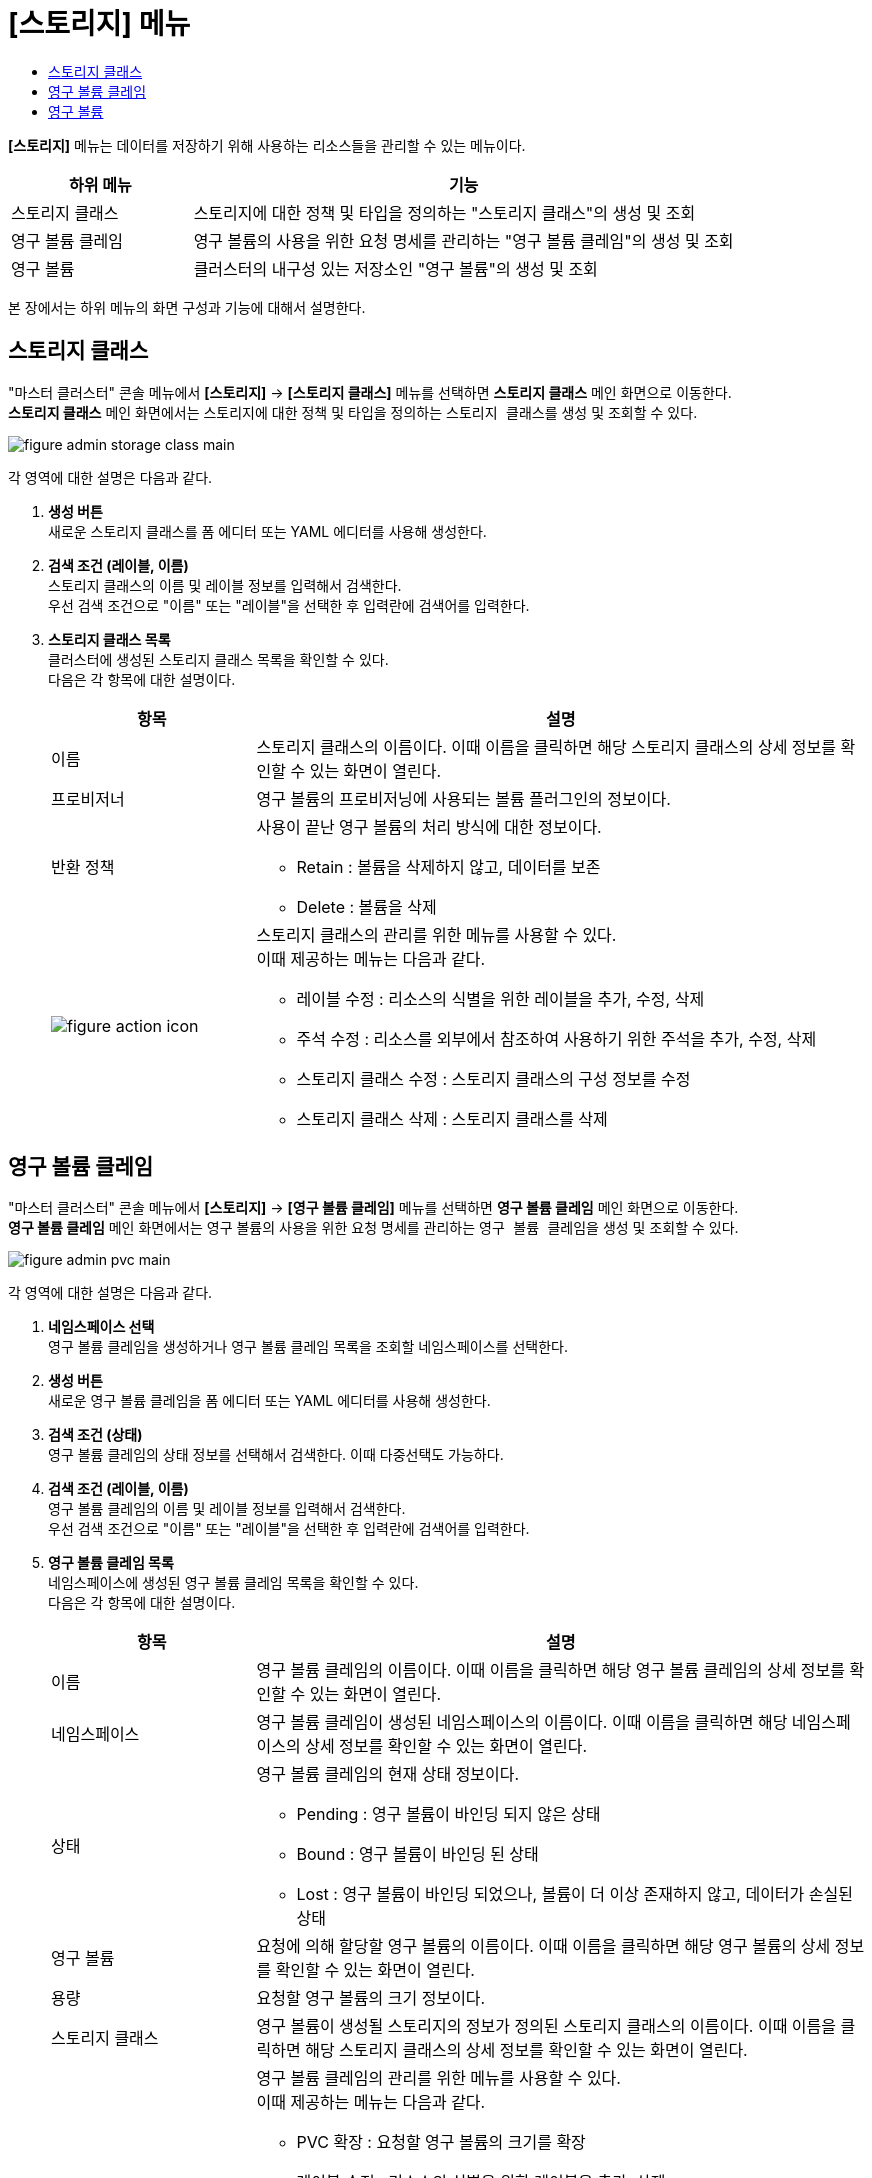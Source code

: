 = [스토리지] 메뉴
:toc:
:toc-title:

*[스토리지]* 메뉴는 데이터를 저장하기 위해 사용하는 리소스들을 관리할 수 있는 메뉴이다.
[width="100%",options="header", cols="1,3"]
|====================
|하위 메뉴|기능
|스토리지 클래스|스토리지에 대한 정책 및 타입을 정의하는 "스토리지 클래스"의 생성 및 조회
|영구 볼륨 클레임|영구 볼륨의 사용을 위한 요청 명세를 관리하는 "영구 볼륨 클레임"의 생성 및 조회
|영구 볼륨|클러스터의 내구성 있는 저장소인 "영구 볼륨"의 생성 및 조회
|====================

본 장에서는 하위 메뉴의 화면 구성과 기능에 대해서 설명한다.

== 스토리지 클래스

"마스터 클러스터" 콘솔 메뉴에서 *[스토리지]* -> *[스토리지 클래스]* 메뉴를 선택하면 *스토리지 클래스* 메인 화면으로 이동한다. +
*스토리지 클래스* 메인 화면에서는 스토리지에 대한 정책 및 타입을 정의하는 ``스토리지 클래스``를 생성 및 조회할 수 있다.

//[caption="그림. "] //캡션 제목 변경
[#img-storage-class-main]
image::../images/figure_admin_storage_class_main.png[]

각 영역에 대한 설명은 다음과 같다.

<1> *생성 버튼* +
새로운 스토리지 클래스를 폼 에디터 또는 YAML 에디터를 사용해 생성한다.

<2> *검색 조건 (레이블, 이름)* +
스토리지 클래스의 이름 및 레이블 정보를 입력해서 검색한다. +
우선 검색 조건으로 "이름" 또는 "레이블"을 선택한 후 입력란에 검색어를 입력한다.

<3> *스토리지 클래스 목록* +
클러스터에 생성된 스토리지 클래스 목록을 확인할 수 있다. +
다음은 각 항목에 대한 설명이다.
+
[width="100%",options="header", cols="1,3a"]
|====================
|항목|설명  
|이름|스토리지 클래스의 이름이다. 이때 이름을 클릭하면 해당 스토리지 클래스의 상세 정보를 확인할 수 있는 화면이 열린다.
|프로비저너|영구 볼륨의 프로비저닝에 사용되는 볼륨 플러그인의 정보이다.
|반환 정책|사용이 끝난 영구 볼륨의 처리 방식에 대한 정보이다.

* Retain : 볼륨을 삭제하지 않고, 데이터를 보존
* Delete : 볼륨을 삭제
|image:../images/figure_action_icon.png[]|스토리지 클래스의 관리를 위한 메뉴를 사용할 수 있다. +
이때 제공하는 메뉴는 다음과 같다.

* 레이블 수정 : 리소스의 식별을 위한 레이블을 추가, 수정, 삭제
* 주석 수정 : 리소스를 외부에서 참조하여 사용하기 위한 주석을 추가, 수정, 삭제
* 스토리지 클래스 수정 : 스토리지 클래스의 구성 정보를 수정
* 스토리지 클래스 삭제 : 스토리지 클래스를 삭제
|====================

== 영구 볼륨 클레임

"마스터 클러스터" 콘솔 메뉴에서 *[스토리지]* -> *[영구 볼륨 클레임]* 메뉴를 선택하면 *영구 볼륨 클레임* 메인 화면으로 이동한다. +
*영구 볼륨 클레임* 메인 화면에서는 영구 볼륨의 사용을 위한 요청 명세를 관리하는 ``영구 볼륨 클레임``을 생성 및 조회할 수 있다.

//[caption="그림. "] //캡션 제목 변경
[#img-pvc-main]
image::../images/figure_admin_pvc_main.png[]

각 영역에 대한 설명은 다음과 같다.

<1> *네임스페이스 선택* +
영구 볼륨 클레임을 생성하거나 영구 볼륨 클레임 목록을 조회할 네임스페이스를 선택한다.

<2> *생성 버튼* +
새로운 영구 볼륨 클레임을 폼 에디터 또는 YAML 에디터를 사용해 생성한다.

<3> *검색 조건 (상태)* +
영구 볼륨 클레임의 상태 정보를 선택해서 검색한다. 이때 다중선택도 가능하다.

<4> *검색 조건 (레이블, 이름)* +
영구 볼륨 클레임의 이름 및 레이블 정보를 입력해서 검색한다. +
우선 검색 조건으로 "이름" 또는 "레이블"을 선택한 후 입력란에 검색어를 입력한다.

<5> *영구 볼륨 클레임 목록* +
네임스페이스에 생성된 영구 볼륨 클레임 목록을 확인할 수 있다. +
다음은 각 항목에 대한 설명이다.
+
[width="100%",options="header", cols="1,3a"]
|====================
|항목|설명  
|이름|영구 볼륨 클레임의 이름이다. 이때 이름을 클릭하면 해당 영구 볼륨 클레임의 상세 정보를 확인할 수 있는 화면이 열린다.
|네임스페이스|영구 볼륨 클레임이 생성된 네임스페이스의 이름이다. 이때 이름을 클릭하면 해당 네임스페이스의 상세 정보를 확인할 수 있는 화면이 열린다.
|상태|영구 볼륨 클레임의 현재 상태 정보이다.

* Pending : 영구 볼륨이 바인딩 되지 않은 상태
* Bound : 영구 볼륨이 바인딩 된 상태
* Lost : 영구 볼륨이 바인딩 되었으나, 볼륨이 더 이상 존재하지 않고, 데이터가 손실된 상태
|영구 볼륨|요청에 의해 할당할 영구 볼륨의 이름이다. 이때 이름을 클릭하면 해당 영구 볼륨의 상세 정보를 확인할 수 있는 화면이 열린다.
|용량|요청할 영구 볼륨의 크기 정보이다.
|스토리지 클래스|영구 볼륨이 생성될 스토리지의 정보가 정의된 스토리지 클래스의 이름이다. 이때 이름을 클릭하면 해당 스토리지 클래스의 상세 정보를 확인할 수 있는 화면이 열린다.
|image:../images/figure_action_icon.png[]|영구 볼륨 클레임의 관리를 위한 메뉴를 사용할 수 있다. +
이때 제공하는 메뉴는 다음과 같다.

* PVC 확장 : 요청할 영구 볼륨의 크기를 확장
* 레이블 수정 : 리소스의 식별을 위한 레이블을 추가, 삭제
* 주석 수정 : 리소스를 외부에서 참조하여 사용하기 위한 주석을 추가, 수정, 삭제
* 영구 볼륨 클레임 수정 : 영구 볼륨 클레임의 구성 정보를 수정
* 영구 볼륨 클레임 삭제 : 영구 볼륨 클레임을 삭제
|====================

== 영구 볼륨

"마스터 클러스터" 콘솔 메뉴에서 *[스토리지]* -> *[영구 볼륨]* 메뉴를 선택하면 *영구 볼륨* 메인 화면으로 이동한다. +
*영구 볼륨* 메인 화면에서는 클러스터의 내구성 있는 저장소인 ``영구 볼륨``을 생성 및 조회할 수 있다.

//[caption="그림. "] //캡션 제목 변경
[#img-pv-main]
image::../images/figure_admin_pv_main.png[]

각 영역에 대한 설명은 다음과 같다.

<1> *생성 버튼* +
새로운 영구 볼륨을 폼 에디터 또는 YAML 에디터를 사용해 생성한다.

<2> *검색 조건 (레이블, 이름)* +
영구 볼륨의 이름 및 레이블 정보를 입력해서 검색한다. +
우선 검색 조건으로 "이름" 또는 "레이블"을 선택한 후 입력란에 검색어를 입력한다.

<3> *영구 볼륨 목록* +
클러스터에 생성된 영구 볼륨 목록을 확인할 수 있다. +
다음은 각 항목에 대한 설명이다.
+
[width="100%",options="header", cols="1,3a"]
|====================
|항목|설명  
|이름|영구 볼륨의 이름이다. 이때 이름을 클릭하면 해당 영구 볼륨의 상세 정보를 확인할 수 있는 화면이 열린다.
|상태| 영구 볼륨의 현재 상태 정보이다.

* Bound : 영구 볼륨 클레임에 바인딩 된 상태
* Available : 영구 볼륨 클레임에 바인딩 가능한 상태
* Released : 바인딩한 클레임이 삭제되었지만, 영구 볼륨이 클레임 정보를 가지고 있는 상태
* Failed : 영구 볼륨 자동 반환에 실패한 상태
|클레임|해당 영구 볼륨의 생성을 요청하는 영구 볼륨 클레임의 이름이다. 이때 이름을 클릭하면 해당 영구 볼륨 클레임의 상세 정보를 확인할 수 있는 화면이 열린다.
|용량|영구 볼륨의 크기 정보이다.
|레이블|영구 볼륨에 추가된 레이블 정보이다.
|생성 시간|영구 볼륨이 생성된 날짜 및 시간 정보이다.
|image:../images/figure_action_icon.png[]|영구 볼륨의 관리를 위한 메뉴를 사용할 수 있다. +
이때 제공하는 메뉴는 다음과 같다.

* 레이블 수정 : 리소스의 식별을 위한 레이블을 추가, 삭제
* 주석 수정 : 리소스를 외부에서 참조하여 사용하기 위한 주석을 추가, 수정, 삭제
* 영구 볼륨 수정 : 영구 볼륨의 구성 정보를 수정
* 영구 볼륨 삭제 : 영구 볼륨을 삭제
|====================